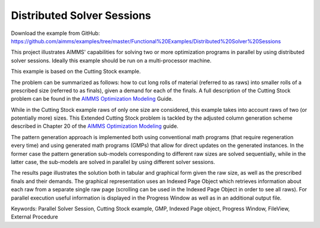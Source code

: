 Distributed Solver Sessions
============================
.. meta::
   :keywords: Parallel Solver Session, Cutting Stock example, GMP, Indexed Page object, Progress Window, FileView, External Procedure
   :description: This project illustrates AIMMS' capabilities for solving two or more optimization programs in parallel by using distributed solver sessions.

Download the example from GitHub:
https://github.com/aimms/examples/tree/master/Functional%20Examples/Distributed%20Solver%20Sessions

This project illustrates AIMMS' capabilities for solving two or more optimization programs in parallel by using distributed solver sessions. Ideally this example should be run on a multi-processor machine.

This example is based on the Cutting Stock example.

The problem can be summarized as follows: how to cut long rolls of material (referred to as raws) into smaller rolls of a prescribed size (referred to as finals), given a demand for each of the finals. A full description of the Cutting Stock problem can be found in the `AIMMS Optimization Modeling <https://documentation.aimms.com/aimms_modeling.html>`_ Guide.

While in the Cutting Stock example raws of only one size are considered, this example takes into account raws of two (or potentially more) sizes. This Extended Cutting Stock problem is tackled by the adjusted column generation scheme described in Chapter 20 of the `AIMMS Optimization Modeling <https://documentation.aimms.com/aimms_modeling.html>`_ guide.

The pattern generation approach is implemented both using conventional math programs (that require regeneration every time) and using generated math programs (GMPs) that allow for direct updates on the generated instances. In the former case the pattern generation sub-models corresponding to different raw sizes are solved sequentially, while in the latter case, the sub-models are solved in parallel by using different solver sessions.

The results page illustrates the solution both in tabular and graphical form given the raw size, as well as the prescribed finals and their demands. The graphical representation uses an Indexed Page Object which retrieves information about each raw from a separate single raw page (scrolling can be used in the Indexed Page Object in order to see all raws). For parallel execution useful information is displayed in the Progress Window as well as in an additional output file.

Keywords:
Parallel Solver Session, Cutting Stock example, GMP, Indexed Page object, Progress Window, FileView, External Procedure



